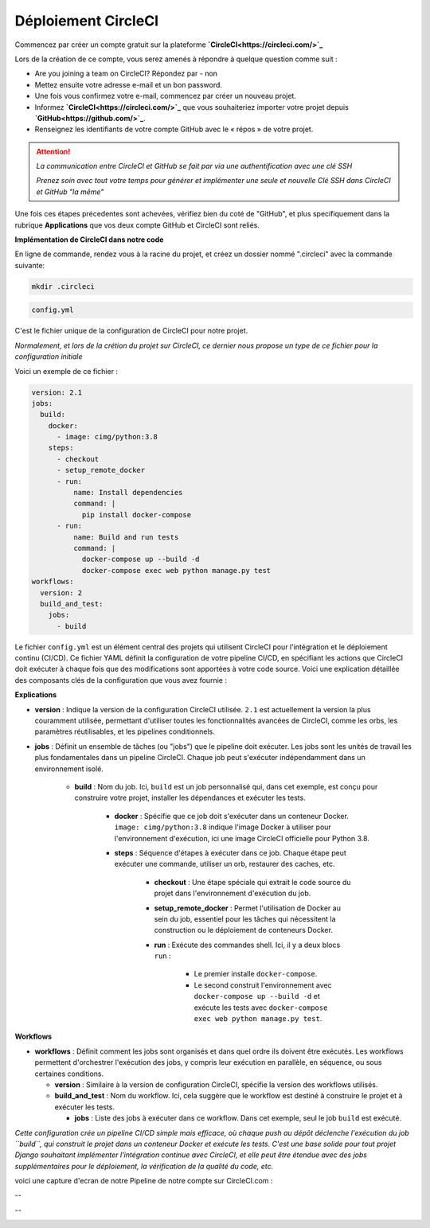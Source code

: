 Déploiement CircleCI
--------------------


Commencez par créer un compte gratuit sur la plateforme **`CircleCI<https://circleci.com/>`_**

Lors de la création de ce compte, vous serez amenés à répondre à quelque question comme suit :

- Are you joining a team on CircleCI?    Répondez par - non

- Mettez ensuite votre adresse e-mail et un bon password.


- Une fois vous confirmez votre e-mail, commencez par créer un nouveau projet.

- Informez **`CircleCI<https://circleci.com/>`_** que vous souhaiteriez importer votre projet depuis **`GitHub<https://github.com/>`_**.

- Renseignez les identifiants de votre compte GitHub avec le « répos » de votre projet.


.. ATTENTION::

    *La communication entre CircleCI et GitHub se fait par via une authentification avec une clé SSH*

    *Prenez soin avec tout votre temps pour générer et implémenter une seule et nouvelle Clé SSH dans CircleCI et GitHub "la même"*


Une fois ces étapes précedentes sont achevées, vérifiez bien du coté de "GitHub", et plus specifiquement dans la rubrique **Applications** que vos deux compte GitHub et CircleCI sont reliés.



**Implémentation de CircleCI dans notre code**


.. raw:: html

   <u>Créez un dossier à la racine du projet</u>


En ligne de commande, rendez vous à la racine du projet, et créez un dossier nommé ".circleci" avec la commande suivante:


.. code:: shell
    
    mkdir .circleci



.. raw:: html

   <u>Créez dans ce dossier un fichier nommé "</u>

.. code:: shell
    
    config.yml

C'est le fichier unique de la configuration de CircleCI pour notre projet.

*Normalement, et lors de la crétion du projet sur CircleCI, ce dernier nous propose un type de ce fichier pour la configuration initiale*


Voici un exemple de ce fichier : 

.. code-block:: yaml

    version: 2.1
    jobs:
      build:
        docker:
          - image: cimg/python:3.8
        steps:
          - checkout
          - setup_remote_docker
          - run:
              name: Install dependencies
              command: |
                pip install docker-compose
          - run:
              name: Build and run tests
              command: |
                docker-compose up --build -d
                docker-compose exec web python manage.py test
    workflows:
      version: 2
      build_and_test:
        jobs:
          - build



Le fichier ``config.yml`` est un élément central des projets qui utilisent CircleCI pour l'intégration et le déploiement continu (CI/CD). Ce fichier YAML définit la configuration de votre pipeline CI/CD, en spécifiant les actions que CircleCI doit exécuter à chaque fois que des modifications sont apportées à votre code source. Voici une explication détaillée des composants clés de la configuration que vous avez fournie :

**Explications**

- **version** : Indique la version de la configuration CircleCI utilisée. ``2.1`` est actuellement la version la plus couramment utilisée, permettant d'utiliser toutes les fonctionnalités avancées de CircleCI, comme les orbs, les paramètres réutilisables, et les pipelines conditionnels.

- **jobs** : Définit un ensemble de tâches (ou "jobs") que le pipeline doit exécuter. Les jobs sont les unités de travail les plus fondamentales dans un pipeline CircleCI. Chaque job peut s'exécuter indépendamment dans un environnement isolé.
  
    - **build** : Nom du job. Ici, ``build`` est un job personnalisé qui, dans cet exemple, est conçu pour construire votre projet, installer les dépendances et exécuter les tests.
    
        - **docker** : Spécifie que ce job doit s'exécuter dans un conteneur Docker. ``image: cimg/python:3.8`` indique l'image Docker à utiliser pour l'environnement d'exécution, ici une image CircleCI officielle pour Python 3.8.
    
        - **steps** : Séquence d'étapes à exécuter dans ce job. Chaque étape peut exécuter une commande, utiliser un orb, restaurer des caches, etc.
      
            - **checkout** : Une étape spéciale qui extrait le code source du projet dans l'environnement d'exécution du job.
      
            - **setup_remote_docker** : Permet l'utilisation de Docker au sein du job, essentiel pour les tâches qui nécessitent la construction ou le déploiement de conteneurs Docker.
      
            - **run** : Exécute des commandes shell. Ici, il y a deux blocs ``run`` :
        
                - Le premier installe ``docker-compose``.
        
                - Le second construit l'environnement avec ``docker-compose up --build -d`` et exécute les tests avec ``docker-compose exec web python manage.py test``.

**Workflows**

- **workflows** : Définit comment les jobs sont organisés et dans quel ordre ils doivent être exécutés. Les workflows permettent d'orchestrer l'exécution des jobs, y compris leur exécution en parallèle, en séquence, ou sous certaines conditions.
  
  - **version** : Similaire à la version de configuration CircleCI, spécifie la version des workflows utilisés.
  
  - **build_and_test** : Nom du workflow. Ici, cela suggère que le workflow est destiné à construire le projet et à exécuter les tests.
    
    - **jobs** : Liste des jobs à exécuter dans ce workflow. Dans cet exemple, seul le job ``build`` est exécuté.


*Cette configuration crée un pipeline CI/CD simple mais efficace, où chaque push au dépôt déclenche l'exécution du job ``build``, qui construit le projet dans un conteneur Docker et exécute les tests.* *C'est une base solide pour tout projet Django souhaitant implémenter l'intégration continue avec CircleCI, et elle peut être étendue avec des jobs supplémentaires pour le déploiement, la vérification de la qualité du code, etc.*


voici une capture d'ecran de notre Pipeline de notre compte sur CircleCI.com : 

.. image:: source/_static/circleci.png
   :align: center

--

.. raw:: html

    <a href="https://raw.githubusercontent.com/waleedos/2023_P13_mettez_a_l-echelle_une_application_Django_en_utilisant-_une_architecture_modulaire/main/docs/source/_static/circleci.png" target="_blank">Agrandir et voir cette Image sur une autre plateforme</a>

--    

.. image:: https://dl.circleci.com/status-badge/img/circleci/KAm3csFwG5HBdy4u7bCNVZ/oZnMfYKgjjwBGnytLcqNa/tree/main.svg?style=svg&circle-token=2bdb6c762403bb676618fc41911c652359f9c01b
        :target: https://dl.circleci.com/status-badge/redirect/circleci/KAm3csFwG5HBdy4u7bCNVZ/oZnMfYKgjjwBGnytLcqNa/tree/main

.. Fin du document